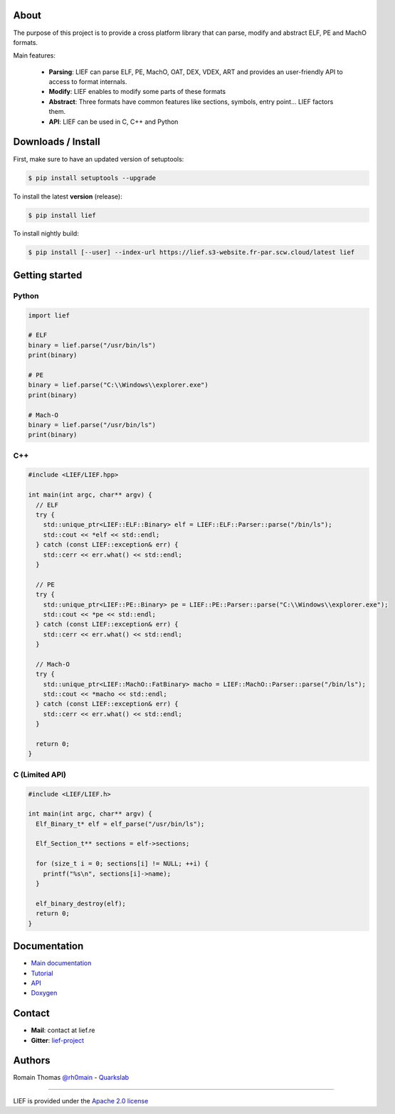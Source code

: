 About
=====

The purpose of this project is to provide a cross platform library that can parse, modify and
abstract ELF, PE and MachO formats.

Main features:

  * **Parsing**: LIEF can parse ELF, PE, MachO, OAT, DEX, VDEX, ART and provides an user-friendly API to access to format internals.
  * **Modify**: LIEF enables to modify some parts of these formats
  * **Abstract**: Three formats have common features like sections, symbols, entry point... LIEF factors them.
  * **API**: LIEF can be used in C, C++ and Python


Downloads / Install
===================

First, make sure to have an updated version of setuptools:

.. code-block:: console

   $ pip install setuptools --upgrade

To install the latest **version** (release):

.. code-block:: console

   $ pip install lief

To install nightly build:

.. code-block:: console

   $ pip install [--user] --index-url https://lief.s3-website.fr-par.scw.cloud/latest lief


Getting started
===============

Python
------

.. code-block:: python

  import lief

  # ELF
  binary = lief.parse("/usr/bin/ls")
  print(binary)

  # PE
  binary = lief.parse("C:\\Windows\\explorer.exe")
  print(binary)

  # Mach-O
  binary = lief.parse("/usr/bin/ls")
  print(binary)

C++
---

.. code-block:: cpp

  #include <LIEF/LIEF.hpp>

  int main(int argc, char** argv) {
    // ELF
    try {
      std::unique_ptr<LIEF::ELF::Binary> elf = LIEF::ELF::Parser::parse("/bin/ls");
      std::cout << *elf << std::endl;
    } catch (const LIEF::exception& err) {
      std::cerr << err.what() << std::endl;
    }

    // PE
    try {
      std::unique_ptr<LIEF::PE::Binary> pe = LIEF::PE::Parser::parse("C:\\Windows\\explorer.exe");
      std::cout << *pe << std::endl;
    } catch (const LIEF::exception& err) {
      std::cerr << err.what() << std::endl;
    }

    // Mach-O
    try {
      std::unique_ptr<LIEF::MachO::FatBinary> macho = LIEF::MachO::Parser::parse("/bin/ls");
      std::cout << *macho << std::endl;
    } catch (const LIEF::exception& err) {
      std::cerr << err.what() << std::endl;
    }

    return 0;
  }

C (Limited API)
----------------

.. code-block:: cpp

  #include <LIEF/LIEF.h>

  int main(int argc, char** argv) {
    Elf_Binary_t* elf = elf_parse("/usr/bin/ls");

    Elf_Section_t** sections = elf->sections;

    for (size_t i = 0; sections[i] != NULL; ++i) {
      printf("%s\n", sections[i]->name);
    }

    elf_binary_destroy(elf);
    return 0;
  }

Documentation
=============

* `Main documentation <https://lief-project.github.io/doc/latest/index.html>`_
* `Tutorial <https://lief-project.github.io/doc/latest/tutorials/index.html>`_
* `API <https://lief-project.github.io/doc/latest/api/index.html>`_
* `Doxygen <https://lief-project.github.io/doc/latest/doxygen/index.html>`_

Contact
=======

* **Mail**: contact at lief.re
* **Gitter**: `lief-project <https://gitter.im/lief-project>`_


Authors
=======

Romain Thomas `@rh0main <https://twitter.com/rh0main>`_ - `Quarkslab <https://www.quarkslab.com>`_

----

LIEF is provided under the `Apache 2.0 license <https://github.com/lief-project/LIEF/blob/0.12.3/LICENSE>`_
